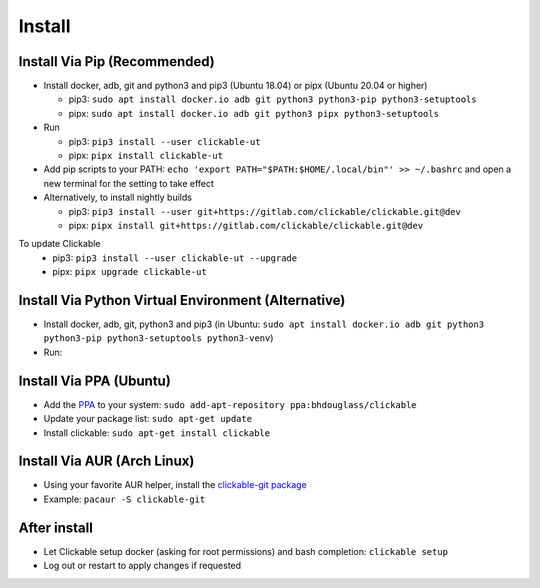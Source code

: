 .. _install:

Install
=======

Install Via Pip (Recommended)
-----------------------------

* Install docker, adb, git and python3 and pip3 (Ubuntu 18.04) or pipx (Ubuntu 20.04 or higher)

  * pip3: ``sudo apt install docker.io adb git python3 python3-pip python3-setuptools``
  * pipx: ``sudo apt install docker.io adb git python3 pipx python3-setuptools``

* Run

  * pip3: ``pip3 install --user clickable-ut``
  * pipx: ``pipx install clickable-ut``

* Add pip scripts to your PATH: ``echo 'export PATH="$PATH:$HOME/.local/bin"' >> ~/.bashrc`` and open a new terminal for the setting to take effect

* Alternatively, to install nightly builds

  * pip3: ``pip3 install --user git+https://gitlab.com/clickable/clickable.git@dev``
  * pipx: ``pipx install git+https://gitlab.com/clickable/clickable.git@dev``

To update Clickable
  * pip3: ``pip3 install --user clickable-ut --upgrade``
  * pipx: ``pipx upgrade clickable-ut``

Install Via Python Virtual Environment (Alternative)
----------------------------------------------------

* Install docker, adb, git, python3 and pip3
  (in Ubuntu: ``sudo apt install docker.io adb git python3 python3-pip python3-setuptools python3-venv``)
* Run:

.. code-block:: bash
   :linenos:

   # Create a virtual environment called .venv
   python3 -m venv .venv --system-site-packages
   # Activate the virtual env
   source ./.venv/bin/activate
   # Install clickable
   pip install clickable-ut --upgrade
   # Create clickable app
   clickable create --dir ./


Install Via PPA (Ubuntu)
------------------------

* Add the `PPA <https://launchpad.net/~bhdouglass/+archive/ubuntu/clickable>`__ to your system: ``sudo add-apt-repository ppa:bhdouglass/clickable``
* Update your package list: ``sudo apt-get update``
* Install clickable: ``sudo apt-get install clickable``

Install Via AUR (Arch Linux)
----------------------------

* Using your favorite AUR helper, install the `clickable-git package <https://aur.archlinux.org/packages/clickable-git/>`__
* Example: ``pacaur -S clickable-git``

After install
-------------

* Let Clickable setup docker (asking for root permissions) and bash completion: ``clickable setup``
* Log out or restart to apply changes if requested
